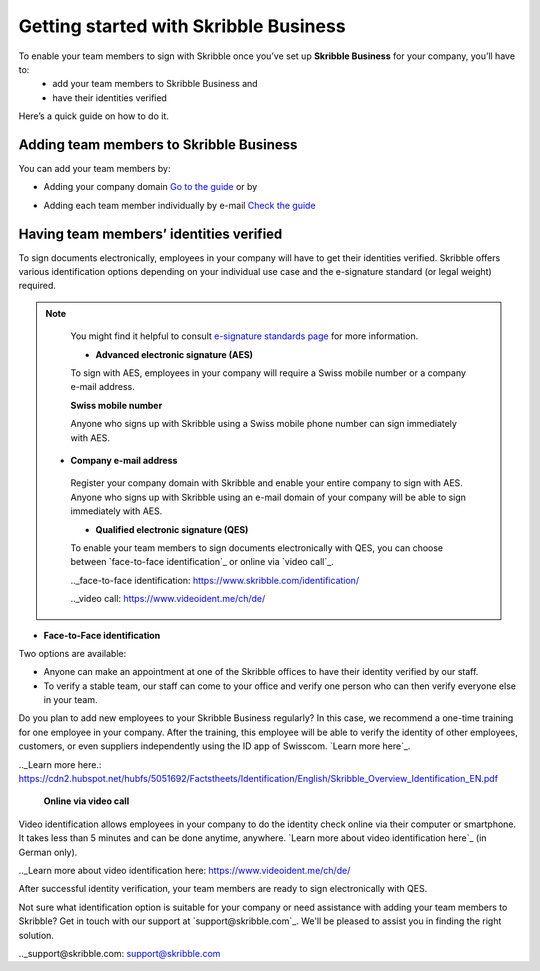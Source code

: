 .. quickstart-onboard:

======================================
Getting started with Skribble Business
======================================

To enable your team members to sign with Skribble once you’ve set up **Skribble Business** for your company, you’ll have to:
  - add your team members to Skribble Business and
  - have their identities verified

Here’s a quick guide on how to do it.


Adding team members to Skribble Business
----------------------------------------

You can add your team members by:

- Adding your company domain `Go to the guide`_ or by

.. _Go to the guide: https://docs.skribble.com/business-admin/members/adding.html#adding-members-by-domain 

- Adding each team member individually by e-mail `Check the guide`_ 

.. _Check the guide: https://docs.skribble.com/business-admin/members/adding.html#adding-members-by-e-mail


Having team members’ identities verified
----------------------------------------

To sign documents electronically, employees in your company will have to get their identities verified. Skribble offers various identification options depending on your individual use case and the e-signature standard (or legal weight) required. 

.. NOTE::
   You might find it helpful to consult `e-signature standards page`_ for more information.
   
   .. _e-signature standards page: https://www.skribble.com/signaturestandards/
   
   
   - **Advanced electronic signature (AES)**
   
   To sign with AES, employees in your company will require a Swiss mobile number or a company e-mail address.
   
   **Swiss mobile number**
   
   Anyone who signs up with Skribble using a Swiss mobile phone number can sign immediately with AES.

  - **Company e-mail address**
   
   Register your company domain with Skribble and enable your entire company to sign with AES. Anyone who signs up with Skribble using an e-mail domain of your company will be    able to sign immediately with AES.
   
   - **Qualified electronic signature (QES)**
   
   To enable your team members to sign documents electronically with QES, you can choose between `face-to-face identification`_ or online via `video call`_.
   
   .._face-to-face identification: https://www.skribble.com/identification/
   
   .._video call: https://www.videoident.me/ch/de/ 
   
- **Face-to-Face identification**
   
Two options are available:

- Anyone can make an appointment at one of the Skribble offices to have their identity verified by our staff.

- To verify a stable team, our staff can come to your office and verify one person who can then verify everyone else in your team.

Do you plan to add new employees to your Skribble Business regularly? In this case, we recommend a one-time training for one employee in your company. After the training, this employee will be able to verify the identity of other employees, customers, or even suppliers independently using the ID app of Swisscom. `Learn more here`_.

.._Learn more here.: https://cdn2.hubspot.net/hubfs/5051692/Factstheets/Identification/English/Skribble_Overview_Identification_EN.pdf

   **Online via video call**

Video identification allows employees in your company to do the identity check online via their computer or smartphone. It takes less than 5 minutes and can be done anytime, anywhere. `Learn more about video identification here`_ (in German only). 

.._Learn more about video identification here: https://www.videoident.me/ch/de/ 

After successful identity verification, your team members are ready to sign electronically with QES.

Not sure what identification option is suitable for your company or need assistance with adding your team members to Skribble? Get in touch with our support at `support@skribble.com`_. We'll be pleased to assist you in finding the right solution.

.._support@skribble.com: support@skribble.com 




   
   
   
